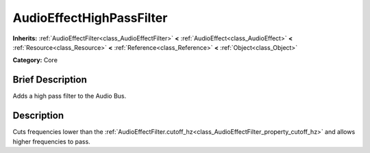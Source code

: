 .. Generated automatically by doc/tools/makerst.py in Godot's source tree.
.. DO NOT EDIT THIS FILE, but the AudioEffectHighPassFilter.xml source instead.
.. The source is found in doc/classes or modules/<name>/doc_classes.

.. _class_AudioEffectHighPassFilter:

AudioEffectHighPassFilter
=========================

**Inherits:** :ref:`AudioEffectFilter<class_AudioEffectFilter>` **<** :ref:`AudioEffect<class_AudioEffect>` **<** :ref:`Resource<class_Resource>` **<** :ref:`Reference<class_Reference>` **<** :ref:`Object<class_Object>`

**Category:** Core

Brief Description
-----------------

Adds a high pass filter to the Audio Bus.

Description
-----------

Cuts frequencies lower than the :ref:`AudioEffectFilter.cutoff_hz<class_AudioEffectFilter_property_cutoff_hz>` and allows higher frequencies to pass.


